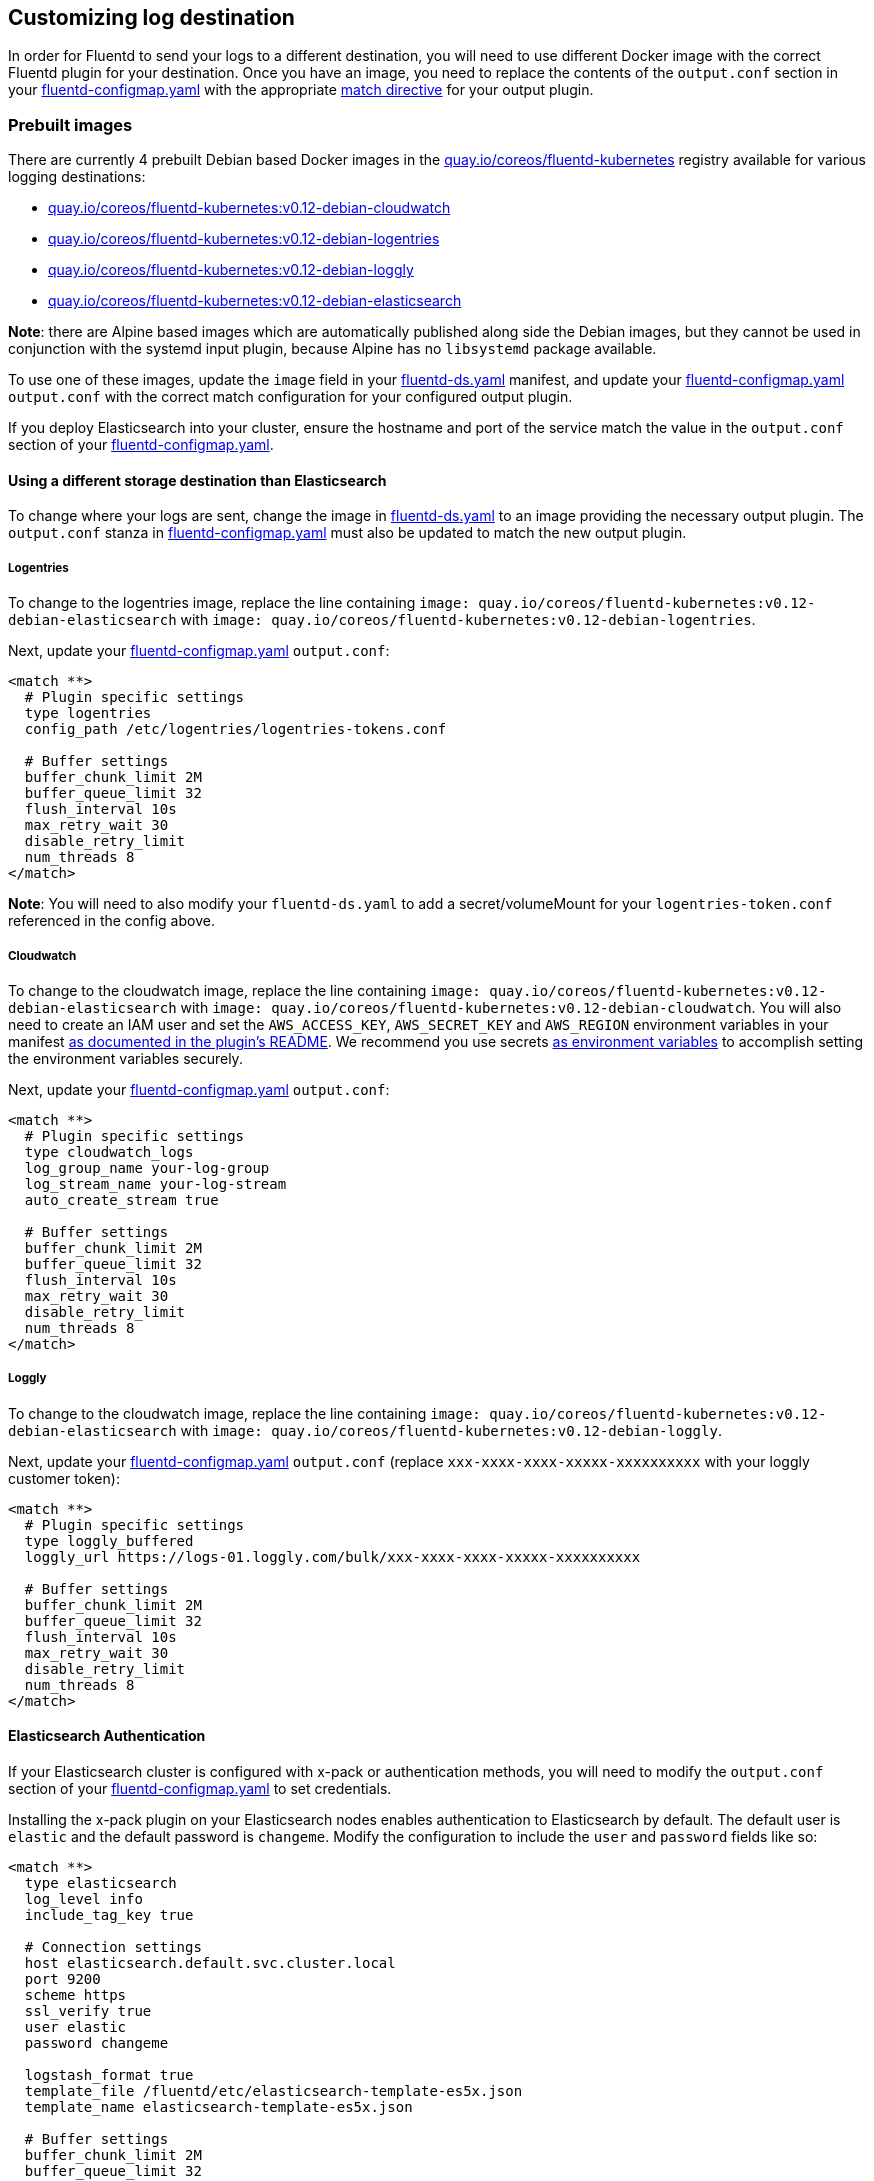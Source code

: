 Customizing log destination
---------------------------

In order for Fluentd to send your logs to a different destination, you
will need to use different Docker image with the correct Fluentd plugin
for your destination. Once you have an image, you need to replace the
contents of the `output.conf` section in your
link:../files/logging/fluentd-configmap.yaml[fluentd-configmap.yaml]
with the appropriate
http://docs.fluentd.org/v0.12/articles/config-file#2-ldquomatchrdquo-tell-fluentd-what-to-do[match
directive] for your output plugin.

Prebuilt images
~~~~~~~~~~~~~~~

There are currently 4 prebuilt Debian based Docker images in the
https://quay.io/repository/coreos/fluentd-kubernetes?tab=tags[quay.io/coreos/fluentd-kubernetes]
registry available for various logging destinations:

* https://quay.io/repository/coreos/fluentd-kubernetes?tab=tags[quay.io/coreos/fluentd-kubernetes:v0.12-debian-cloudwatch]
* https://quay.io/repository/coreos/fluentd-kubernetes?tab=tags[quay.io/coreos/fluentd-kubernetes:v0.12-debian-logentries]
* https://quay.io/repository/coreos/fluentd-kubernetes?tab=tags[quay.io/coreos/fluentd-kubernetes:v0.12-debian-loggly]
* https://quay.io/repository/coreos/fluentd-kubernetes?tab=tags[quay.io/coreos/fluentd-kubernetes:v0.12-debian-elasticsearch]

*Note*: there are Alpine based images which are automatically published
along side the Debian images, but they cannot be used in conjunction
with the systemd input plugin, because Alpine has no `libsystemd`
package available.

To use one of these images, update the `image` field in your
link:../files/logging/fluentd-ds.yaml[fluentd-ds.yaml] manifest, and
update your
link:../files/logging/fluentd-configmap.yaml[fluentd-configmap.yaml]
`output.conf` with the correct match configuration for your configured
output plugin.

If you deploy Elasticsearch into your cluster, ensure the hostname and
port of the service match the value in the `output.conf` section of your
link:../files/logging/fluentd-configmap.yaml[fluentd-configmap.yaml].

Using a different storage destination than Elasticsearch
^^^^^^^^^^^^^^^^^^^^^^^^^^^^^^^^^^^^^^^^^^^^^^^^^^^^^^^^

To change where your logs are sent, change the image in
link:../files/logging/fluentd-ds.yaml[fluentd-ds.yaml] to an image
providing the necessary output plugin. The `output.conf` stanza in
link:../files/logging/fluentd-configmap.yaml[fluentd-configmap.yaml]
must also be updated to match the new output plugin.

Logentries
++++++++++

To change to the logentries image, replace the line containing
`image: quay.io/coreos/fluentd-kubernetes:v0.12-debian-elasticsearch`
with `image: quay.io/coreos/fluentd-kubernetes:v0.12-debian-logentries`.

Next, update your
link:../files/logging/fluentd-configmap.yaml[fluentd-configmap.yaml]
`output.conf`:

....
<match **>
  # Plugin specific settings
  type logentries
  config_path /etc/logentries/logentries-tokens.conf

  # Buffer settings
  buffer_chunk_limit 2M
  buffer_queue_limit 32
  flush_interval 10s
  max_retry_wait 30
  disable_retry_limit
  num_threads 8
</match>
....

*Note*: You will need to also modify your `fluentd-ds.yaml` to add a
secret/volumeMount for your `logentries-token.conf` referenced in the
config above.

Cloudwatch
++++++++++

To change to the cloudwatch image, replace the line containing
`image: quay.io/coreos/fluentd-kubernetes:v0.12-debian-elasticsearch`
with `image: quay.io/coreos/fluentd-kubernetes:v0.12-debian-cloudwatch`.
You will also need to create an IAM user and set the `AWS_ACCESS_KEY`,
`AWS_SECRET_KEY` and `AWS_REGION` environment variables in your manifest
https://github.com/ryotarai/fluent-plugin-cloudwatch-logs#preparation[as
documented in the plugin’s README]. We recommend you use secrets
https://kubernetes.io/docs/concepts/configuration/secret/#using-secrets-as-environment-variables[as
environment variables] to accomplish setting the environment variables
securely.

Next, update your
link:../files/logging/fluentd-configmap.yaml[fluentd-configmap.yaml]
`output.conf`:

....
<match **>
  # Plugin specific settings
  type cloudwatch_logs
  log_group_name your-log-group
  log_stream_name your-log-stream
  auto_create_stream true

  # Buffer settings
  buffer_chunk_limit 2M
  buffer_queue_limit 32
  flush_interval 10s
  max_retry_wait 30
  disable_retry_limit
  num_threads 8
</match>
....

Loggly
++++++

To change to the cloudwatch image, replace the line containing
`image: quay.io/coreos/fluentd-kubernetes:v0.12-debian-elasticsearch`
with `image: quay.io/coreos/fluentd-kubernetes:v0.12-debian-loggly`.

Next, update your
link:../files/logging/fluentd-configmap.yaml[fluentd-configmap.yaml]
`output.conf` (replace `xxx-xxxx-xxxx-xxxxx-xxxxxxxxxx` with your loggly
customer token):

....
<match **>
  # Plugin specific settings
  type loggly_buffered
  loggly_url https://logs-01.loggly.com/bulk/xxx-xxxx-xxxx-xxxxx-xxxxxxxxxx

  # Buffer settings
  buffer_chunk_limit 2M
  buffer_queue_limit 32
  flush_interval 10s
  max_retry_wait 30
  disable_retry_limit
  num_threads 8
</match>
....

Elasticsearch Authentication
^^^^^^^^^^^^^^^^^^^^^^^^^^^^

If your Elasticsearch cluster is configured with x-pack or
authentication methods, you will need to modify the `output.conf`
section of your
link:../files/logging/fluentd-configmap.yaml[fluentd-configmap.yaml] to
set credentials.

Installing the x-pack plugin on your Elasticsearch nodes enables
authentication to Elasticsearch by default. The default user is
`elastic` and the default password is `changeme`. Modify the
configuration to include the `user` and `password` fields like so:

....
<match **>
  type elasticsearch
  log_level info
  include_tag_key true

  # Connection settings
  host elasticsearch.default.svc.cluster.local
  port 9200
  scheme https
  ssl_verify true
  user elastic
  password changeme

  logstash_format true
  template_file /fluentd/etc/elasticsearch-template-es5x.json
  template_name elasticsearch-template-es5x.json

  # Buffer settings
  buffer_chunk_limit 2M
  buffer_queue_limit 32
  flush_interval 5s
  max_retry_wait 30
  disable_retry_limit
  num_threads 8
</match>
....

AWS Elasticsearch
^^^^^^^^^^^^^^^^^

Use AWS Elasticsearch Service with minimal overhead. Let’s walk through
the steps we’re going to take to do this is to set up an Elasticsearch
Service on AWS.

* Log in to the AWS console and click Elasticsearch service.
* Click ``Create a new domain''.
* Configure the instance type, disk, and permissions. Use IAM based
credentials for security. If you’re not familiar with IAM users, you can
read more about
http://docs.aws.amazon.com/IAM/latest/UserGuide/id_users_create.html[IAM
credentials]. Here’s an example config that I made specifically for this
purpose.

If you do not wish to use credentials in your configuration via the
`access_key_id` and `secret_access_key` options you should use IAM
policies.

First, assign an IAM instance role `ROLE` to your EC2 instances, and
name it appropriately. Do not include a policy in the role. The
possession of the role will be used as the authenticating factor, and to
place the policy against the ES cluster.

Then, configure a policy for the ES cluster. Replace capitalized terms
in the following example with the appropriate values for the cluster.

....
{
  "Version": "2017-08-14",
   "Statement": [
     {
       "Effect": "Allow",
       "Principal": {
         "AWS": "arn:aws:iam::ACCOUNT:role/ROLE"
       },
       "Action": "es:*",
       "Resource": "arn:aws:es:us-east-1:ACCOUNT:domain/ES_DOMAIN/*"
     },
     {
       "Effect": "Allow",
       "Principal": {
         "AWS": "*"
       },
       "Action": "es:*",
       "Resource": "arn:aws:es:us-east-1:ACCOUNT:domain/ES_DOMAIN/*",
       "Condition": {
         "IpAddress": {
           "aws:SourceIp": "XXX.XX.XXX.XX/32"
         }
       }
     }
   ]
}
....

This will allow fluentd hosts (by virtue of the possession of the role)
and any traffic coming from the specified IP addresses (queries to
Kibana) to access the listed endpoints. For greatest security, both the
fluentd and Kibana boxes should be restricted to the verbs they require.
This less secure example allows the cluster to begin ingesting logs
before the policy is fully secured.

Additionally, you may also use an STS assumed role as the authenticating
factor and instruct the plugin to assume this role. This is useful for
cross-account access and when assigning a standard role is not possible.
The endpoint configuration looks like:

....
 <endpoint>
    url https://CLUSTER_ENDPOINT_URL
    region eu-east-1
    assume_role_arn arn:aws:sts::ACCOUNT:assumed-role/ROLE
    assume_role_session_name SESSION_ID # Defaults to fluentd if omitted
 </endpoint>  
....

Define the policy attached to the AWS Elasticsearch cluster with the
following format:

....
{
  "Version": "2017-08-15",
  "Statement": [
    {
      "Effect": "Allow",
      "Principal": {
        "AWS": "arn:aws:sts::ACCOUNT:assumed-role/ROLE/SESSION_ID"
      },
      "Action": "es:*",
      "Resource": "arn:aws:es:eu-east-1:ACCOUNT:domain/ES_DOMAIN/*"
    }
  ]
}
....

Attach a policy to the instance profile to ensure that the environment
in which the fluentd plugin runs has the ability to assume the STS role.
For example:

....
{
    "Version": "2017-08-15",
    "Statement": {
        "Effect": "Allow",
        "Action": "sts:AssumeRole",
        "Resource": "arn:aws:iam::ACCOUNT:role/ROLE"
    }
}
....

Next, configure fluentd to gather the selected logs and deliver them to
the Elasticsearch machine. Use the
https://docs.treasuredata.com/articles/td-agent[td-agent configuration
file]. We’re going to add the below configuration in the Kubernetes
repository for the
https://github.com/kubernetes/kubernetes/blob/7e1b9dfd0fc75311ff6339f19b514e8caaebeafd/cluster/addons/fluentd-elasticsearch/fluentd-es-image/td-agent.conf[fluentd
plugin].

....
<match **>
  type aws-elasticsearch-service
  type_name "access_log"
  log_level info
  logstash_format true
  include_tag_key true
  flush_interval 60s

  buffer_type memory
  buffer_chunk_limit 256m
  buffer_queue_limit 128

  <endpoint>
    url https://${AWS_ES_ENDPOINT}
    region ${AWS_ES_REGION}
    access_key_id ${AWS_ACCESS_KEY_ID}
    secret_access_key ${AWS_SECRET_ACCESS_KEY}
  </endpoint>
</match>
....

